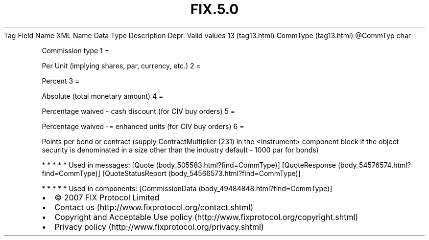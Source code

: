 .TH FIX.5.0 "" "" "Tag #13"
Tag
Field Name
XML Name
Data Type
Description
Depr.
Valid values
13 (tag13.html)
CommType (tag13.html)
\@CommTyp
char
.PP
Commission type
1
=
.PP
Per Unit (implying shares, par, currency, etc.)
2
=
.PP
Percent
3
=
.PP
Absolute (total monetary amount)
4
=
.PP
Percentage waived - cash discount (for CIV buy orders)
5
=
.PP
Percentage waived -= enhanced units (for CIV buy orders)
6
=
.PP
Points per bond or contract (supply ContractMultiplier (231) in the
<Instrument> component block if the object security is denominated
in a size other than the industry default - 1000 par for bonds)
.PP
   *   *   *   *   *
Used in messages:
[Quote (body_505583.html?find=CommType)]
[QuoteResponse (body_54576574.html?find=CommType)]
[QuoteStatusReport (body_54566573.html?find=CommType)]
.PP
   *   *   *   *   *
Used in components:
[CommissionData (body_49484848.html?find=CommType)]

.PD 0
.P
.PD

.PP
.PP
.IP \[bu] 2
© 2007 FIX Protocol Limited
.IP \[bu] 2
Contact us (http://www.fixprotocol.org/contact.shtml)
.IP \[bu] 2
Copyright and Acceptable Use policy (http://www.fixprotocol.org/copyright.shtml)
.IP \[bu] 2
Privacy policy (http://www.fixprotocol.org/privacy.shtml)

